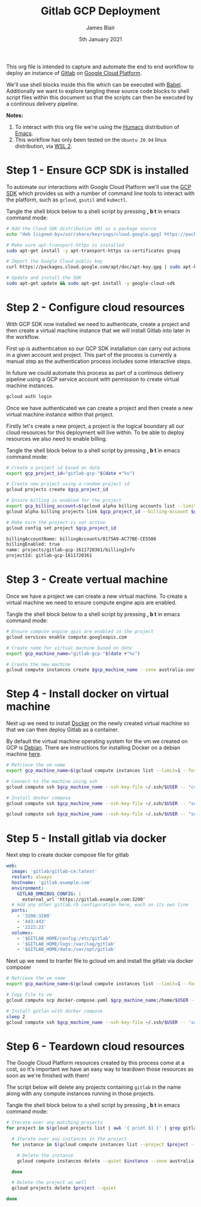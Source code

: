 #+TITLE: Gitlab GCP Deployment
#+AUTHOR: James Blair
#+EMAIL: mail@jamesblair.net
#+DATE: 5th January 2021

This org file is intended to capture and automate the end to end workflow to deploy an instance of [[https://gitlab.com][Gitlab]] on [[https://console.cloud.google.com][Google Cloud Platform]].

We'll use shell blocks inside this file which can be executed with [[https://orgmode.org/worg/org-contrib/babel/][Babel]]. Additionally we want to explore tangling these source code blocks to shell script files within this document so that the scripts can then be executed by a continous delivery pipeline.

*Notes:*
 1. To interact with this org file we're using the [[https://github.com/humacs/humacs][Humacs]] distribution of [[https://www.gnu.org/software/emacs/][Emacs]].
 1. This workflow has only been tested on the ~Ubuntu 20.04~ linux distribution, via [[https://ubuntu.com/wsl][WSL 2]].


* Step 1 - Ensure GCP SDK is installed

To automate our interactions with Google Cloud Platform we'll use the [[https://cloud.google.com/sdk/docs/install#deb][GCP SDK]] which provides us with a number of command line tools to interact with the platform, such as ~gcloud~, ~gsutil~ and ~kubectl~.

Tangle the shell block below to a shell script by pressing *, b t* in emacs command mode:

#+NAME: Install google cloud sdk
#+BEGIN_SRC bash :shebang #!/bin/bash :tangle 1-install-gcp-sdk.sh
# Add the Cloud SDK distribution URI as a package source
echo "deb [signed-by=/usr/share/keyrings/cloud.google.gpg] https://packages.cloud.google.com/apt cloud-sdk main" | sudo tee /etc/apt/sources.list.d/google-cloud-sdk.list

# Make sure apt-transport-https is installed
sudo apt-get install -y apt-transport-https ca-certificates gnupg

# Import the Google Cloud public key
curl https://packages.cloud.google.com/apt/doc/apt-key.gpg | sudo apt-key --keyring /usr/share/keyrings/cloud.google.gpg add -

# Update and install the SDK
sudo apt-get update && sudo apt-get install -y google-cloud-sdk
#+END_SRC


* Step 2 - Configure cloud resources

With GCP SDK now installed we need to authenticate, create a project and then create a virtual machine instance that we will install Gitlab into later in the workflow.

First up is authentication so our GCP SDK installation can carry out actions in a given account and project. This part of the process is currently a manual step as the authentication process includes some interactive steps.

In future we could automate this process as part of a continous delivery pipeline using a GCP service account with permission to create virtual machine instances.

#+NAME: Authenticate with google cloud platform
#+BEGIN_SRC bash :shebang #!/bin/bash :tangle no
gcloud auth login
#+END_SRC


Once we have authenticated we can create a project and then create a new virtual machine instance within that project.

Firstly let's create a new project, a project is the logical boundary all our cloud resources for this deployment will live within. To be able to deploy resources we also need to enable billing.

Tangle the shell block below to a shell script by pressing *, b t* in emacs command mode:

#+NAME: Create a new google cloud project
#+begin_src bash :shebang #!/bin/bash :tangle 2-configure-gcp-project.sh
# Create a project id based on date
export gcp_project_id="gitlab-gcp-"$(date +"%s")

# Create new project using a random project id
gcloud projects create $gcp_project_id

# Ensure billing is enabled for the project
export gcp_billing_account=$(gcloud alpha billing accounts list --limit=1 --format='value(name.basename())')
gcloud alpha billing projects link $gcp_project_id --billing-account $gcp_billing_account

# Make sure the project is set active
gcloud config set project $gcp_project_id
#+end_src

#+RESULTS: Create a new google cloud project
#+begin_src bash
billingAccountName: billingAccounts/0175A9-AC77BE-CE5586
billingEnabled: true
name: projects/gitlab-gcp-1611720361/billingInfo
projectId: gitlab-gcp-1611720361
#+end_src


* Step 3 - Create vertual machine

Once we have a project we can create a new virtual machine. To create a virtual machine we need to ensure compute engine apis are enabled.

Tangle the shell block below to a shell script by pressing *, b t* in emacs command mode:

#+begin_src bash :shebang #!/bin/bash :tangle 3-create-virtual-machine.sh
# Ensure compute engine apis are enabled in the project
gcloud services enable compute.googleapis.com

# Create name for virtual machine based on date
export gcp_machine_name="gitlab-gcp-"$(date +"%s")

# Create the new machine
gcloud compute instances create $gcp_machine_name --zone australia-southeast1-a
#+end_src


* Step 4 - Install docker on virtual machine

Next up we need to install [[https://docker.com][Docker]] on the newly created virtual machine so that we can then deploy Gitlab as a container.

By default the virtual machine operating system for the vm we created on GCP is [[https://debian.org][Debian]]. There are instructions for installing Docker on a debian machine [[https://docs.docker.com/engine/install/debian/#install-using-the-repository][here]].

#+begin_src bash :shebang #!/bin/bash :tangle 4-install-docker.sh
# Retrieve the vm name
export gcp_machine_name=$(gcloud compute instances list --limit=1 --format='value(name.basename())')

# Connect to the machine using ssh
gcloud compute ssh $gcp_machine_name --ssh-key-file ~/.ssh/$USER -- "curl -fsSL https://get.docker.com -o get-docker.sh && sudo sh get-docker.sh"

# Install docker compose
gcloud compute ssh $gcp_machine_name --ssh-key-file ~/.ssh/$USER -- "sudo curl -L https://github.com/docker/compose/releases/download/1.27.4/docker-compose-$(uname -s)-$(uname -m) -o /usr/local/bin/docker-compose"

gcloud compute ssh $gcp_machine_name --ssh-key-file ~/.ssh/$USER -- "sudo chmod +x /usr/local/bin/docker-compose"
#+end_src


* Step 5 - Install gitlab via docker

Next step to create docker compose file for gitlab

#+begin_src yaml :tangle docker-compose.yaml
   web:
     image: 'gitlab/gitlab-ce:latest'
     restart: always
     hostname: 'gitlab.example.com'
     environment:
       GITLAB_OMNIBUS_CONFIG: |
         external_url 'https://gitlab.example.com:3200'
     # Add any other gitlab.rb configuration here, each on its own line
     ports:
       - '3200:3200'
       - '443:443'
       - '2222:22'
     volumes:
       - '$GITLAB_HOME/config:/etc/gitlab'
       - '$GITLAB_HOME/logs:/var/log/gitlab'
       - '$GITLAB_HOME/data:/var/opt/gitlab'

#+end_src

Next up we need to tranfer file to gcloud vm and install the gitlab via docker composer

#+begin_src bash :shebang #!/bin/bash :tangle 5-install-gitlab-via-composer.sh
# Retrieve the vm name
export gcp_machine_name=$(gcloud compute instances list --limit=1 --format='value(name.basename())')

# Copy file to vm
gcloud compute scp docker-compose.yaml $gcp_machine_name:/home/$USER --ssh-key-file ~/.ssh/$USER --strict-host-key-checking=no

# Install gotlan with docker compose
sleep 2
gcloud compute ssh $gcp_machine_name --ssh-key-file ~/.ssh/$USER -- 'sudo docker-compose up -d'
#+end_src


* Step 6 - Teardown cloud resources

The Google Cloud Platform resources created by this process come at a cost, so it's important we have an easy way to teardown those resources as soon as we're finished with them!

The script below will delete any projects containing ~gitlab~ in the name along with any compute instances running in those projects.

Tangle the shell block below to a shell script by pressing *, b t* in emacs command mode:

#+begin_src bash :shebang #!/bin/bash :tangle 6-teardown-cloud-resources.sh
# Iterate over any matching projects
for project in $(gcloud projects list | awk '{ print $1 }' | grep gitlab); do

  # Iterate over any instances in the project
  for instance in $(gcloud compute instances list --project $project --format="value(name)"); do

    # Delete the instance
    gcloud compute instances delete --quiet $instance --zone australia-southeast1-a --project $project

  done

  # Delete the project as well
  gcloud projects delete $project --quiet

done
#+end_src
